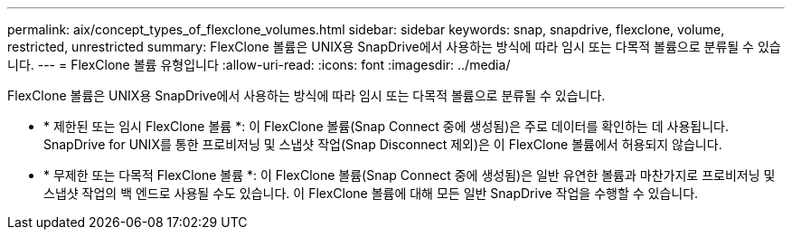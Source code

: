 ---
permalink: aix/concept_types_of_flexclone_volumes.html 
sidebar: sidebar 
keywords: snap, snapdrive, flexclone, volume, restricted, unrestricted 
summary: FlexClone 볼륨은 UNIX용 SnapDrive에서 사용하는 방식에 따라 임시 또는 다목적 볼륨으로 분류될 수 있습니다. 
---
= FlexClone 볼륨 유형입니다
:allow-uri-read: 
:icons: font
:imagesdir: ../media/


[role="lead"]
FlexClone 볼륨은 UNIX용 SnapDrive에서 사용하는 방식에 따라 임시 또는 다목적 볼륨으로 분류될 수 있습니다.

* * 제한된 또는 임시 FlexClone 볼륨 *: 이 FlexClone 볼륨(Snap Connect 중에 생성됨)은 주로 데이터를 확인하는 데 사용됩니다. SnapDrive for UNIX를 통한 프로비저닝 및 스냅샷 작업(Snap Disconnect 제외)은 이 FlexClone 볼륨에서 허용되지 않습니다.
* * 무제한 또는 다목적 FlexClone 볼륨 *: 이 FlexClone 볼륨(Snap Connect 중에 생성됨)은 일반 유연한 볼륨과 마찬가지로 프로비저닝 및 스냅샷 작업의 백 엔드로 사용될 수도 있습니다. 이 FlexClone 볼륨에 대해 모든 일반 SnapDrive 작업을 수행할 수 있습니다.

